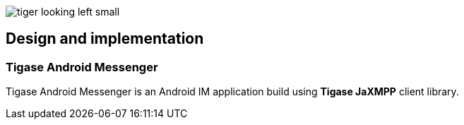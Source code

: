 image::images/tiger-looking-left-small.png[]

[[TigaseAndroidMessenger_DesignAndImplementation]]
== Design and implementation

=== Tigase Android Messenger

Tigase Android Messenger is an Android IM application build using *Tigase JaXMPP*  client library.